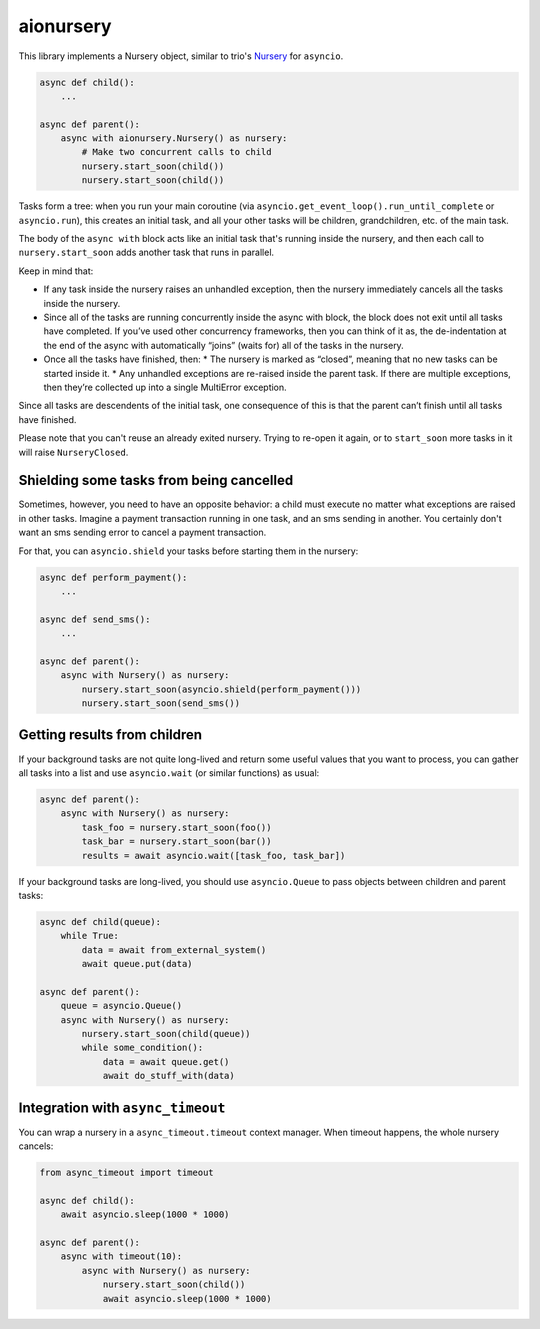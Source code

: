 aionursery
==========

.. image:: https://travis-ci.com/malinoff/aionursery.svg?branch=master
  :target: https://travis-ci.com/malinoff/aionursery

.. image:: https://codecov.io/gh/malinoff/aionursery/branch/master/graph/badge.svg
  :target: https://codecov.io/gh/malinoff/aionursery


This library implements a Nursery object, similar to trio's Nursery_ for ``asyncio``.

.. _Nursery: http://trio.readthedocs.io/en/latest/reference-core.html#nurseries-and-spawning

.. code-block:: python

    async def child():
        ...

    async def parent():
        async with aionursery.Nursery() as nursery:
            # Make two concurrent calls to child
            nursery.start_soon(child())
            nursery.start_soon(child())


Tasks form a tree: when you run your main coroutine (via ``asyncio.get_event_loop().run_until_complete`` or ``asyncio.run``), this creates an initial task, and all your other tasks will be children, grandchildren, etc. of the main task.

The body of the ``async with`` block acts like an initial task that's running inside the nursery, and then each call to ``nursery.start_soon`` adds another task that runs in parallel.

Keep in mind that:

* If any task inside the nursery raises an unhandled exception, then the nursery immediately cancels all the tasks inside the nursery.

* Since all of the tasks are running concurrently inside the async with block, the block does not exit until all tasks have completed. If you’ve used other concurrency frameworks, then you can think of it as, the de-indentation at the end of the async with automatically “joins” (waits for) all of the tasks in the nursery.

* Once all the tasks have finished, then:
  * The nursery is marked as “closed”, meaning that no new tasks can be started inside it.
  * Any unhandled exceptions are re-raised inside the parent task. If there are multiple exceptions, then they’re collected up into a single MultiError exception.

Since all tasks are descendents of the initial task, one consequence of this is that the parent can’t finish until all tasks have finished.

Please note that you can't reuse an already exited nursery. Trying to re-open it again, or to ``start_soon`` more tasks in it will raise ``NurseryClosed``.

Shielding some tasks from being cancelled
-----------------------------------------

Sometimes, however, you need to have an opposite behavior: a child must execute no matter what exceptions are raised in other tasks.
Imagine a payment transaction running in one task, and an sms sending in another.
You certainly don't want an sms sending error to cancel a payment transaction.

For that, you can ``asyncio.shield`` your tasks before starting them in the nursery:

.. code-block:: python

    async def perform_payment():
        ...

    async def send_sms():
        ...

    async def parent():
        async with Nursery() as nursery:
            nursery.start_soon(asyncio.shield(perform_payment()))
            nursery.start_soon(send_sms())


Getting results from children
-----------------------------

If your background tasks are not quite long-lived and return some useful values that you want to process, you can gather all tasks into a list and use ``asyncio.wait`` (or similar functions) as usual:

.. code-block:: python

    async def parent():
        async with Nursery() as nursery:
            task_foo = nursery.start_soon(foo())
            task_bar = nursery.start_soon(bar())
            results = await asyncio.wait([task_foo, task_bar])


If your background tasks are long-lived, you should use ``asyncio.Queue`` to pass objects between children and parent tasks:

.. code-block:: python

    async def child(queue):
        while True:
            data = await from_external_system()
            await queue.put(data)

    async def parent():
        queue = asyncio.Queue()
        async with Nursery() as nursery:
            nursery.start_soon(child(queue))
            while some_condition():
                data = await queue.get()
                await do_stuff_with(data)


Integration with ``async_timeout``
----------------------------------

You can wrap a nursery in a ``async_timeout.timeout`` context manager.
When timeout happens, the whole nursery cancels:

.. code-block:: python

    from async_timeout import timeout

    async def child():
        await asyncio.sleep(1000 * 1000)

    async def parent():
        async with timeout(10):
            async with Nursery() as nursery:
                nursery.start_soon(child())
                await asyncio.sleep(1000 * 1000)
